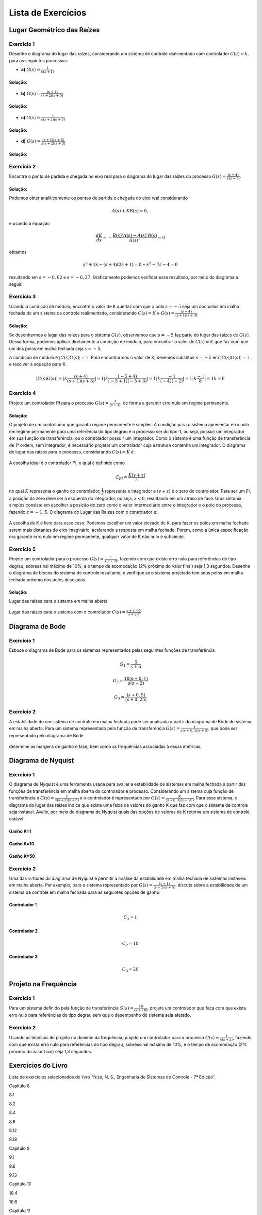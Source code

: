 ===================
Lista de Exercícios
===================		


Lugar Geométrico das Raízes
===========================

-----------
Exercício 1
-----------

Desenhe o diagrama do lugar das raízes, considerando um sistema de controle realimentado com controlador :math:`C(s)=k`, para os seguintes processos:
    
- **a)** :math:`G(s)=\frac{1}{s(s+1)}`

Solução:
--------

.. container:: toggle, toggle-hidden

	.. exec_code:: realCTsignals signalplots
		:linenos:
		:hide_output:

		import numpy as np
		import matplotlib.pyplot as plt
		import control

		G = control.tf([1],[1,1,0])
		plt.clf()
		control.root_locus(G, plot=True, xlim=[-5,5], ylim=[-5,5], plotstr='k')

		plt.ylabel(r'Imaginário - j$\omega$')
		plt.xlabel(r'Real - $\sigma$')
		plt.title('Lugar das Raízes')

		plt.savefig('source/figures/rlA.png')

	.. figure:: /figures/rlA.png
		:figwidth: 80%
		:align: center


- **b)** :math:`G(s)=\frac{(s+1)}{(s+2)(s+5)}`

Solução:
--------

.. container:: toggle, toggle-hidden

	.. exec_code:: realCTsignals signalplots
		:linenos:
		:hide_output:

		import numpy as np
		import matplotlib.pyplot as plt
		import control

		G = control.tf([1,1],[1,7,10])
		plt.clf()
		control.root_locus(G, plot=True, xlim=[-5,5], ylim=[-5,5], plotstr='k')

		plt.ylabel(r'Imaginário - j$\omega$')
		plt.xlabel(r'Real - $\sigma$')
		plt.title('Lugar das Raízes')

		plt.savefig('source/figures/rlB.png')

	.. figure:: /figures/rlB.png
		:figwidth: 80%
		:align: center
		
- **c)** :math:`G(s)=\frac{1}{s(s+2)(s+5)}`

Solução:
--------

.. container:: toggle, toggle-hidden

	.. exec_code:: realCTsignals signalplots
		:linenos:
		:hide_output:

		import numpy as np
		import matplotlib.pyplot as plt
		import control

		G = control.tf([1],[1,7,10,0])
		plt.clf()
		control.root_locus(G, plot=True, xlim=[-5,5], ylim=[-5,5], plotstr='k')

		plt.ylabel(r'Imaginário - j$\omega$')
		plt.xlabel(r'Real - $\sigma$')
		plt.title('Lugar das Raízes')

		plt.savefig('source/figures/rlC.png')

	.. figure:: /figures/rlC.png
		:figwidth: 80%
		:align: center

- **d)** :math:`G(s)=\frac{(s+1)(s+5)}{s(s+2)(s+3)}`

Solução:
--------
		
.. container:: toggle, toggle-hidden

	.. exec_code:: realCTsignals signalplots
		:linenos:
		:hide_output:

		import numpy as np
		import matplotlib.pyplot as plt
		import control

		G = control.tf([1,6,5],[1,5,6,0])
		plt.clf()
		control.root_locus(G, plot=True, xlim=[-15,5], ylim=[-5,5], plotstr='k')

		plt.ylabel(r'Imaginário - j$\omega$')
		plt.xlabel(r'Real - $\sigma$')
		plt.title('Lugar das Raízes')

		plt.savefig('source/figures/rlD.png')

	.. figure:: /figures/rlD.png
		:figwidth: 80%
		:align: center		

-----------
Exercício 2
-----------
	
Encontre o ponto de partida e chegada no eixo real para o diagrama do lugar das raízes do processo :math:`G(s)=\frac{(s+4)}{s(s+1)}`.

Solução:
--------

Podemos obter analiticamente os pontos de partida e chegada do eixo real considerando

.. math::
	A(s)+KB(s)=0,

e usando a equação

.. math::
	\frac{dK}{ds}=-\frac{B(s)'A(s)-A(s)'B(s)}{A(s)^2}=0

obtemos

.. math::	
	s^2+2s-(s+4)(2s+1)=0
	-s^2-7s-4=0

resultando em :math:`s=-0,62` e :math:`s=-6,37`. Graficamente podemos verificar esse resultado, por meio do diagrama a seguir.

.. container:: toggle, toggle-hidden

	.. exec_code:: realCTsignals signalplots
		:linenos:
		:hide_output:

		import numpy as np
		import matplotlib.pyplot as plt
		import control

		G = control.tf([1,4],[1,1,0])
		plt.clf()
		control.root_locus(G, plot=True, xlim=[-15,5], ylim=[-5,5], plotstr='k')

		plt.ylabel(r'Imaginário - j$\omega$')
		plt.xlabel(r'Real - $\sigma$')
		plt.title('Lugar das Raízes')

		plt.savefig('source/figures/rl2.png')

	.. figure:: /figures/rl2.png
		:figwidth: 80%
		:align: center
		
-----------
Exercício 3
-----------
	
Usando a condição de módulo, encontre o valor de K que faz com que o polo :math:`s=-5` seja um dos polos em malha fechada de um sistema de controle realimentado, considerando :math:`C(s)=K` e :math:`G(s)=\frac{(s+4)}{(s+1)(s+3)}`.

Solução:
--------

.. container:: toggle, toggle-hidden

	Se desenharmos o lugar das raízes para o sistema :math:`G(s)`, observamos que :math:`s=-5` faz parte do lugar das raízes de :math:`G(s)`. Dessa forma, podemos aplicar diretamente a condição de módulo, para encontrar o valor de :math:`C(s)=K` que faz com que um dos polos em malha fechada seja :math:`s=-5`.

	A condição de módulo é :math:`|C(s)G(s)|=1`. Para encontrarmos o valor de K, devemos substituir :math:`s=-5` em :math:`|C(s)G(s)|=1`, e resolver a equação para K.

	.. math::
		|C(s)G(s)|=|k\frac{(s+4)}{(s+1)(s+3)}|=1
		|k\frac{(-5+4)}{(-5+1)(-5+3)}|=1
		|k\frac{-1}{(-4)(-2)}|=1
		|k\frac{-1}{8}|=1
		k=8

-----------
Exercício 4
-----------

Projete um controlador PI para o processo :math:`G(s)=\frac{3}{(s+3)}`, de forma a garantir erro nulo em regime permanente.
    
Solução:
--------	


.. container:: toggle, toggle-hidden

	O projeto de um controlador que garanta regime permanente é simples. A condição para o sistema apresentar erro nulo em regime permanente para uma referência do tipo degrau é o processo ser do tipo-1, ou seja, possuir um integrador em sua função de transferência, ou o controlador possuir um integrador. Como o sistema é uma função de transferência de 1ª ordem, sem integrador, é necessário projetar um controlador cuja estrutura contenha um integrador. O diagrama do lugar das raízes para o processo, considerando :math:`C(s)=K` é:
		
	.. container:: toggle, toggle-hidden

		.. exec_code:: realCTsignals signalplots
			:linenos:
			:hide_output:

			import numpy as np
			import matplotlib.pyplot as plt
			import control

			G = control.tf([3],[1,3])
			plt.clf()
			control.root_locus(G, plot=True, xlim=[-15,5], ylim=[-5,5], plotstr='k')

			plt.ylabel(r'Imaginário - j$\omega$')
			plt.xlabel(r'Real - $\sigma$')
			plt.title('Lugar das Raízes')

			plt.savefig('source/figures/rl4a.png')

		.. figure:: /figures/rl4a.png
			:figwidth: 80%
			:align: center	


	A escolha ideal é o controlador PI, o qual é definido como

	.. math::
		C_{PI}=\frac{K(s+z)}{s}
		
	no qual :math:`K` representa o ganho do controlador, :math:`\frac{1}{s}` representa o integrador e :math:`(s+z)` é o zero do controlador. Para ser um PI, a posição do zero deve ser à esquerda do integrador, ou seja, :math:`z<0`, resultando em um atraso de fase. Uma sintonia simples consiste em escolher a posição do zero como o valor intermediário entre o integrador e o polo do processo, fazendo :math:`z=-1,5`. O diagrama do Lugar das Raizes com o controlador é: 

	 
	.. container:: toggle, toggle-hidden

		.. exec_code:: realCTsignals signalplots
			:linenos:
			:hide_output:

			import numpy as np
			import matplotlib.pyplot as plt
			import control

			G = control.tf([3,4.5],[1,3,0])
			plt.clf()
			control.root_locus(G, plot=True, xlim=[-15,5], ylim=[-5,5], plotstr='k')

			plt.ylabel(r'Imaginário - j$\omega$')
			plt.xlabel(r'Real - $\sigma$')
			plt.title('Lugar das Raízes')

			plt.savefig('source/figures/rl4b.png')

		.. figure:: /figures/rl4b.png
			:figwidth: 80%
			:align: center	

	A escolha de K é livre para esse caso. Podemos escolher um valor elevado de K, para fazer os polos em malha fechada serem mais distantes do eixo imaginário, acelerando a resposta em malha fechada. Porém, como a única especificação era garantir erro nulo em regime permanente, qualquer valor de K não nulo é suficiente.
	
-----------
Exercício 5
-----------

Projete um controlador para o processo :math:`G(s)=\frac{1}{s(s+2)}`, fazendo com que exista erro nulo para referências do tipo degrau, sobressinal máximo de 10%, e o tempo de acomodação (2\% próximo do valor final) seja 1,3 segundos. Desenhe o diagrama de blocos do sistema de controle resultante, e verifique se o sistema projetado tem seus polos em malha fechada próximo dos polos desejados.

Solução:
--------


.. container:: toggle, toggle-hidden


	Lugar das raízes para o sistema em malha aberta
	
	.. container:: toggle, toggle-hidden

		.. exec_code:: realCTsignals signalplots
			:linenos:
			:hide_output:

			import numpy as np
			import matplotlib.pyplot as plt
			import control

			G = control.tf([1],[1,2,0])
			plt.clf()
			control.root_locus(G, plot=True, xlim=[-15,5], ylim=[-5,5], plotstr='k')

			plt.ylabel(r'Imaginário - j$\omega$')
			plt.xlabel(r'Real - $\sigma$')
			plt.title('Lugar das Raízes')

			plt.savefig('source/figures/rl5a.png')

		.. figure:: /figures/rl5a.png
			:figwidth: 80%
			:align: center	
	

	Lugar das raízes para o sistema com o controlador :math:`C(s)=\frac{s+3,05}{s+20}`	
	
	.. container:: toggle, toggle-hidden

		.. exec_code:: realCTsignals signalplots
			:linenos:
			:hide_output:

			import numpy as np
			import matplotlib.pyplot as plt
			import control

			G = control.tf([1,3.05],[1,22,40,0])
			plt.clf()
			control.root_locus(G, plot=True, xlim=[-25,5], ylim=[-5,5], plotstr='k')

			plt.ylabel(r'Imaginário - j$\omega$')
			plt.xlabel(r'Real - $\sigma$')
			plt.title('Lugar das Raízes')

			plt.savefig('source/figures/rl5b.png')

		.. figure:: /figures/rl5b.png
			:figwidth: 80%
			:align: center	
			
			

Diagrama de Bode
================

-----------
Exercício 1
-----------

Esboce o diagrama de Bode para os sistemas representados pelas seguintes funções de transferência:

.. math::
	G_1=\frac{5}{s+5}

.. container:: toggle, toggle-hidden

	.. exec_code:: realCTsignals signalplots
		:linenos:
		:hide_output:
		
		import numpy as np
		import matplotlib.pyplot as plt
		import control

		G = control.tf([5],[1,5])
		plt.clf()
		ag,phase,omega = control.bode_plot(G,Hz=True,dB=True,color='k')
		plt.ylabel("Fase (graus)")
		plt.xlabel("Frequência (rad/s)")
		plt.savefig('source/figures/exBode1a.png')

	.. figure:: /figures/exBode1a.png
		:figwidth: 80%
		:align: center	

		
.. math::
	G_2=\frac{10(s+0,1)}{s(s+2)}	

.. container:: toggle, toggle-hidden

	.. exec_code:: realCTsignals signalplots
		:linenos:
		:hide_output:
		
		import numpy as np
		import matplotlib.pyplot as plt
		import control

		G = control.tf([10,1],[1,2,0])
		plt.clf()
		ag,phase,omega = control.bode_plot(G,Hz=True,dB=True,color='k')
		plt.ylabel("Fase (graus)")
		plt.xlabel("Frequência (rad/s)")
		plt.savefig('source/figures/exBode1b.png')

	.. figure:: /figures/exBode1b.png
		:figwidth: 80%
		:align: center	

.. math::
	G_3=\frac{(s+0,5)}{(s+0,25)}

.. container:: toggle, toggle-hidden

	.. exec_code:: realCTsignals signalplots
		:linenos:
		:hide_output:
		
		import numpy as np
		import matplotlib.pyplot as plt
		import control

		G = control.tf([1,0.5],[1,0.25])
		plt.clf()
		ag,phase,omega = control.bode_plot(G,Hz=True,dB=True,color='k',omega_limits=[0.001,100]) 
		plt.ylabel("Fase (graus)")
		plt.xlabel("Frequência (rad/s)")
		plt.savefig('source/figures/exBode1c.png')

	.. figure:: /figures/exBode1c.png
		:figwidth: 80%
		:align: center	
	
-----------
Exercício 2
-----------

A estabilidade de um sistema de controle em malha fechada pode ser analisada a partir do diagrama de Bode do sistema em malha aberta. Para um sistema representado pela função de transferência :math:`G(s)=\frac{1}{s(s+0,1)(s+5)}`, que pode ser representado pelo diagrama de Bode 

.. exec_code:: realCTsignals signalplots
	:linenos:
	:hide_output:
	
	import numpy as np
	import matplotlib.pyplot as plt
	import control

	G = control.zpk([],[-0,-0.1,-5],gain=1)
	plt.clf()
	ag,phase,omega = control.bode_plot(G,Hz=True,dB=True,color='k',omega_limits=[0.001,100]) 
	plt.ylabel("Fase (graus)")
	plt.xlabel("Frequência (rad/s)")
	plt.savefig('source/figures/exBode2.png')

.. figure:: /figures/exBode2.png
	:figwidth: 80%
	:align: center	

determine as margens de ganho e fase, bem como as frequências associadas à essas métricas.


Diagrama de Nyquist
===================

-----------
Exercício 1
-----------

O diagrama de Nyquist é uma ferramenta usada para avaliar a estabilidade de sistemas em malha fechada a partir das funções de transferência em malha aberta do controlador e processo. Considerando um sistema cuja função de transferência é :math:`G(s)=\frac{1}{s(s+2)(s+5)}` e o controlador é representado por :math:`C(s)=\frac{K}{(s+0,1)(s+10)}`. Para esse sistema, o diagrama do lugar das raízes indica que existe uma faixa de valores do ganho K que faz com que o sistema de controle seja instável. Avalie, por meio do diagrama de Nyquist quais das opções de valores de K retorna um sistema de controle estável.

.. exec_code:: realCTsignals signalplots
	:linenos:
	:hide_output:
	
	import numpy as np
	import matplotlib.pyplot as plt
	import control

	G = control.zpk([],[-0,-2,-5],gain=1)
	C = control.zpk([],[-0.1,-10],gain=1)
	K = 1
	plt.clf()
	control.nyquist_plot(K*C*G)
	plt.ylabel("Eixo imaginário")
	plt.xlabel("Eixo real")
	plt.savefig('source/figures/exNyquist1a.png')

	K = 10
	plt.clf()
	control.nyquist_plot(K*C*G)
	plt.ylabel("Eixo imaginário")
	plt.xlabel("Eixo real")
	plt.savefig('source/figures/exNyquist1b.png')

	K = 50
	plt.clf()
	control.nyquist_plot(K*C*G)
	plt.ylabel("Eixo imaginário")
	plt.xlabel("Eixo real")
	plt.savefig('source/figures/exNyquist1c.png')


Ganho K=1
---------

.. figure:: /figures/exNyquist1a.png
	:figwidth: 80%
	:align: center	

Ganho K=10
----------

.. figure:: /figures/exNyquist1b.png
	:figwidth: 80%
	:align: center	
	
Ganho K=50
----------

.. figure:: /figures/exNyquist1c.png
	:figwidth: 80%
	:align: center	
	
	
-----------
Exercício 2
-----------

Uma das virtudes do diagrama de Nyquist é permitir a análise da estabilidade em malha fechada de sistemas instáveis em malha aberta. Por exemplo, para o sistema representado por :math:`G(s)=\frac{(s+1)}{(s-2)(s+5)}`, discuta sobre a estabilidade de um sistema de controle em malha fechada para as seguintes opções de ganho:

.. exec_code:: realCTsignals signalplots
	:linenos:
	:hide_output:
	
	import numpy as np
	import matplotlib.pyplot as plt
	import control

	G = control.zpk([-1],[2,-5],gain=1)
	K = 1
	plt.clf()
	control.nyquist_plot(K*G)
	plt.ylabel("Eixo imaginário")
	plt.xlabel("Eixo real")
	plt.savefig('source/figures/exNyquist2a.png')

	K = 10
	plt.clf()
	control.nyquist_plot(K*G)
	plt.ylabel("Eixo imaginário")
	plt.xlabel("Eixo real")
	plt.savefig('source/figures/exNyquist2b.png')

	K = 20
	plt.clf()
	control.nyquist_plot(K*G)
	plt.ylabel("Eixo imaginário")
	plt.xlabel("Eixo real")
	plt.savefig('source/figures/exNyquist2c.png')

Controlador 1
-------------

.. math::
	C_1=1

.. figure:: /figures/exNyquist2a.png
	:figwidth: 80%
	:align: center	

Controlador 2
-------------

.. math::
	C_2=10
	
.. figure:: /figures/exNyquist2b.png
	:figwidth: 80%
	:align: center	
	
Controlador 3
-------------

.. math::
	C_3=20

.. figure:: /figures/exNyquist2c.png
	:figwidth: 80%
	:align: center	
	

Projeto na Frequência
=====================

-----------
Exercício 1
-----------

Para um sistema definido pela função de transferência :math:`G(s)=\frac{10}{(s+10)}`, projete um controlador que faça com que exista erro nulo para referências do tipo degrau sem que o desempenho do sistema seja afetado.


-----------
Exercício 2
-----------

Usando as técnicas de projeto no domínio da frequência, projete um controlador para o processo :math:`G(s)=\frac{1}{s(s+2)}`, fazendo com que exista erro nulo para referências do tipo degrau, sobressinal máximo de 10%, e o tempo de acomodação (2\% próximo do valor final) seja 1,3 segundos. 

	
Exercícios do Livro
===================

Lista de exercícios selecionados do livro "Nise, N. S., Engenharia de Sistemas de Controle - 7ª Edição".

Capítulo 8

8.1

8.2

8.4

8.6

8.12

8.19

Capítulo 9 

9.1

9.8

9.13

Capítulo 10

10.4

10.6

Capítulo 11

11.1 a)

11.3 a)

11.9
